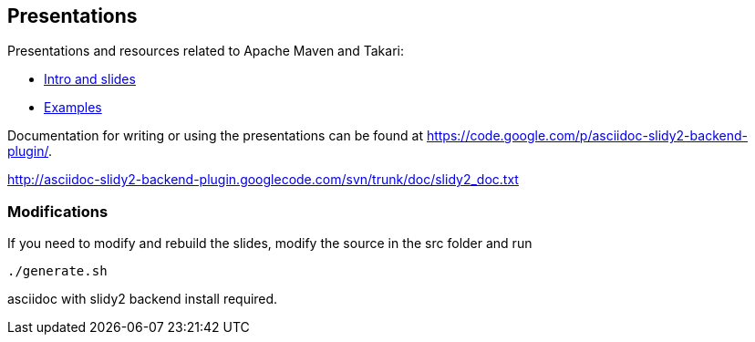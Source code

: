 == Presentations

Presentations and resources related to Apache Maven and Takari:

* http://takari.github.io/javaone2015/[Intro and slides]
* https://github.com/takari/javaone2015/tree/master/examples[Examples] 

Documentation for writing or using the presentations can be found at 
https://code.google.com/p/asciidoc-slidy2-backend-plugin/.

http://asciidoc-slidy2-backend-plugin.googlecode.com/svn/trunk/doc/slidy2_doc.txt

=== Modifications

If you need to modify and rebuild the slides, modify the source in the
+src+ folder and run

----
./generate.sh 
----

asciidoc with slidy2 backend install required.
